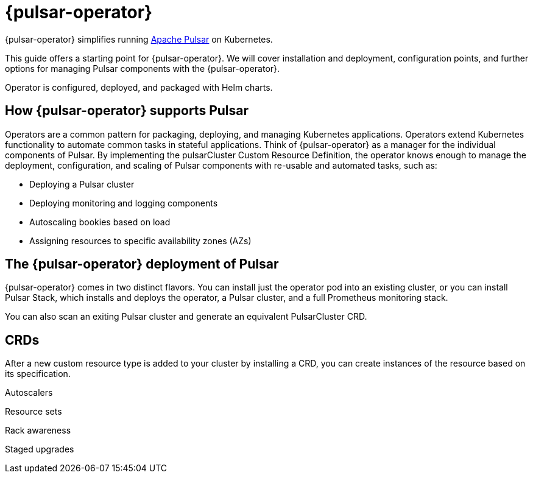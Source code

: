 = {pulsar-operator}

{pulsar-operator} simplifies running https://pulsar.apache.org[Apache Pulsar] on Kubernetes.

This guide offers a starting point for {pulsar-operator}.
We will cover installation and deployment, configuration points, and further options for managing Pulsar components with the {pulsar-operator}.

Operator is configured, deployed, and packaged with Helm charts.

== How {pulsar-operator} supports Pulsar

Operators are a common pattern for packaging, deploying, and managing Kubernetes applications.
Operators extend Kubernetes functionality to automate common tasks in stateful applications.
Think of {pulsar-operator} as a manager for the individual components of Pulsar. By implementing the pulsarCluster Custom Resource Definition, the operator knows enough to manage the deployment, configuration, and scaling of Pulsar components with re-usable and automated tasks, such as:

* Deploying a Pulsar cluster
* Deploying monitoring and logging components
* Autoscaling bookies based on load
* Assigning resources to specific availability zones (AZs)

== The {pulsar-operator} deployment of Pulsar

// see 6.1. Cluster Operator
{pulsar-operator} comes in two distinct flavors.
You can install just the operator pod into an existing cluster, or you can install Pulsar Stack, which installs and deploys the operator, a Pulsar cluster, and a full Prometheus monitoring stack.

You can also scan an exiting Pulsar cluster and generate an equivalent PulsarCluster CRD.

== CRDs

After a new custom resource type is added to your cluster by installing a CRD, you can create instances of the resource based on its specification.

Autoscalers

Resource sets

Rack awareness

Staged upgrades